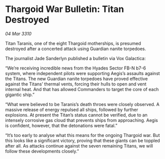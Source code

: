 * Thargoid War Bulletin: Titan Destroyed

/04 Mar 3310/

Titan Taranis, one of the eight Thargoid motherships, is presumed destroyed after a concerted attack using Guardian nanite torpedoes. 

The journalist Jade Sanderlyn published a bulletin via Vox Galactica: 

“We’re receiving incredible news from the Hyades Sector FB-N b7-6 system, where independent pilots were supporting Aegis’s assaults against the Titans. The new Guardian nanite torpedoes have proved effective against the Titans’ thermal vents, forcing their hulls to open and vent internal heat. And that has allowed Commanders to target the core of each gigantic ship.” 

“What were believed to be Taranis’s death throes were closely observed. A massive release of energy repulsed all ships, followed by further explosions. At present the Titan’s status cannot be verified, due to an intensely corrosive gas cloud that prevents ships from approaching. Aegis is confident, however, that the detonations were fatal.” 

“It’s too early to analyse what this means for the ongoing Thargoid war. But this looks like a significant victory, proving that these giants can be toppled after all. As attacks continue against the seven remaining Titans, we will follow these developments closely.”